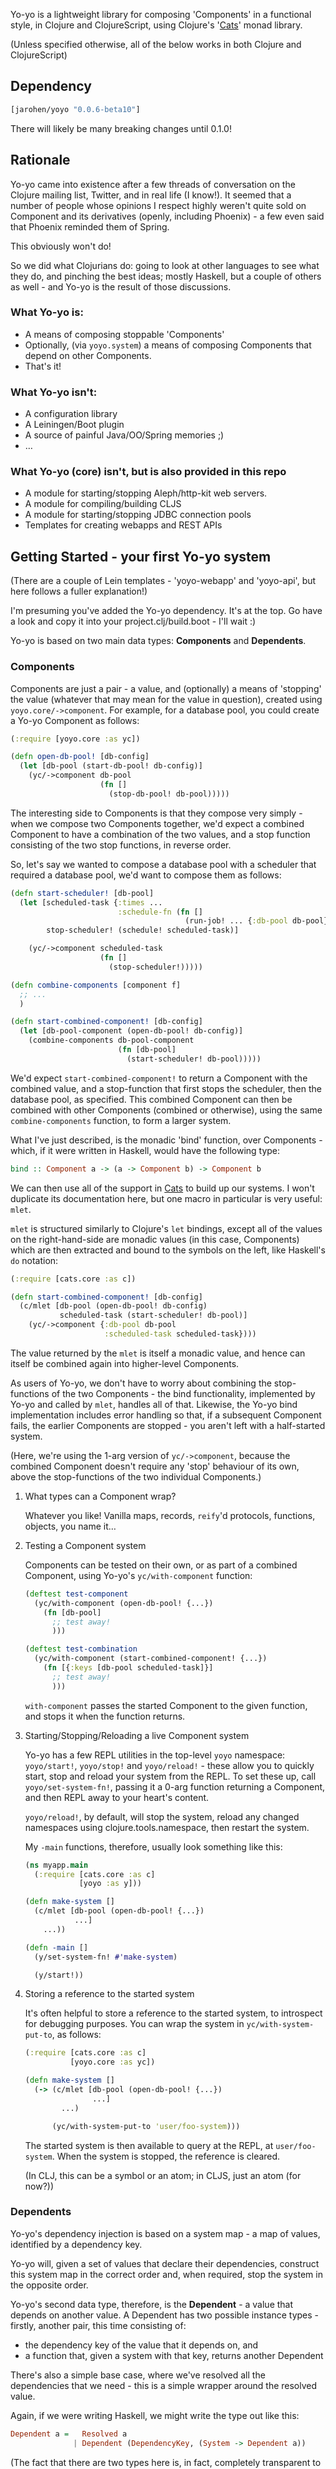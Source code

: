 #+ATTR_HTML: title="Join the chat at https://gitter.im/james-henderson/yoyo"
[[https://gitter.im/james-henderson/yoyo?utm_source=badge&utm_medium=badge&utm_campaign=pr-badge&utm_content=badge][file:https://badges.gitter.im/Join%20Chat.svg]]

Yo-yo is a lightweight library for composing 'Components' in a
functional style, in Clojure and ClojureScript, using Clojure's '[[https://github.com/funcool/cats][Cats]]'
monad library.

(Unless specified otherwise, all of the below works in both Clojure
and ClojureScript)

** Dependency

#+BEGIN_SRC clojure
  [jarohen/yoyo "0.0.6-beta10"]
#+END_SRC

There will likely be many breaking changes until 0.1.0!

** Rationale

Yo-yo came into existence after a few threads of conversation on the
Clojure mailing list, Twitter, and in real life (I know!). It seemed
that a number of people whose opinions I respect highly weren't quite
sold on Component and its derivatives (openly, including Phoenix) - a
few even said that Phoenix reminded them of Spring.

This obviously won't do!

So we did what Clojurians do: going to look at other languages to see
what they do, and pinching the best ideas; mostly Haskell, but a
couple of others as well - and Yo-yo is the result of those
discussions.

*** What Yo-yo is:

- A means of composing stoppable 'Components'
- Optionally, (via ~yoyo.system~) a means of composing Components that
  depend on other Components.
- That's it!

*** What Yo-yo isn't:

- A configuration library
- A Leiningen/Boot plugin
- A source of painful Java/OO/Spring memories ;)
- ...

*** What Yo-yo (core) isn't, but is also provided in this repo

- A module for starting/stopping Aleph/http-kit web servers.
- A module for compiling/building CLJS
- A module for starting/stopping JDBC connection pools
- Templates for creating webapps and REST APIs

** Getting Started - your first Yo-yo system

(There are a couple of Lein templates - 'yoyo-webapp' and 'yoyo-api',
but here follows a fuller explanation!)

I'm presuming you've added the Yo-yo dependency. It's at the top. Go
have a look and copy it into your project.clj/build.boot - I'll
wait :)

Yo-yo is based on two main data types: *Components* and *Dependents*.

*** Components

Components are just a pair - a value, and (optionally) a means of
'stopping' the value (whatever that may mean for the value in
question), created using ~yoyo.core/->component~. For example, for a
database pool, you could create a Yo-yo Component as follows:

#+BEGIN_SRC clojure
  (:require [yoyo.core :as yc])

  (defn open-db-pool! [db-config]
    (let [db-pool (start-db-pool! db-config)]
      (yc/->component db-pool
                      (fn []
                        (stop-db-pool! db-pool)))))
#+END_SRC

The interesting side to Components is that they compose very simply -
when we compose two Components together, we'd expect a combined
Component to have a combination of the two values, and a stop function
consisting of the two stop functions, in reverse order.

So, let's say we wanted to compose a database pool with a scheduler
that required a database pool, we'd want to compose them as follows:

#+BEGIN_SRC clojure
  (defn start-scheduler! [db-pool]
    (let [scheduled-task {:times ...
                          :schedule-fn (fn []
                                         (run-job! ... {:db-pool db-pool}))}
          stop-scheduler! (schedule! scheduled-task)]

      (yc/->component scheduled-task
                      (fn []
                        (stop-scheduler!)))))

  (defn combine-components [component f]
    ;; ...
    )

  (defn start-combined-component! [db-config]
    (let [db-pool-component (open-db-pool! db-config)]
      (combine-components db-pool-component
                          (fn [db-pool]
                            (start-scheduler! db-pool)))))
#+END_SRC

We'd expect ~start-combined-component!~ to return a Component with the
combined value, and a stop-function that first stops the scheduler,
then the database pool, as specified. This combined Component can then
be combined with other Components (combined or otherwise), using the
same ~combine-components~ function, to form a larger system.

What I've just described, is the monadic 'bind' function, over
Components - which, if it were written in Haskell, would have the
following type:

#+BEGIN_SRC haskell
  bind :: Component a -> (a -> Component b) -> Component b
#+END_SRC

We can then use all of the support in [[https://github.com/funcool/cats][Cats]] to build up our systems. I
won't duplicate its documentation here, but one macro in particular is
very useful: ~mlet~.

~mlet~ is structured similarly to Clojure's ~let~ bindings, except all
of the values on the right-hand-side are monadic values (in this case,
Components) which are then extracted and bound to the symbols on the
left, like Haskell's ~do~ notation:

#+BEGIN_SRC clojure
  (:require [cats.core :as c])

  (defn start-combined-component! [db-config]
    (c/mlet [db-pool (open-db-pool! db-config)
             scheduled-task (start-scheduler! db-pool)]
      (yc/->component {:db-pool db-pool
                       :scheduled-task scheduled-task})))
#+END_SRC

The value returned by the ~mlet~ is itself a monadic value, and hence
can itself be combined again into higher-level Components.

As users of Yo-yo, we don't have to worry about combining the
stop-functions of the two Components - the bind functionality,
implemented by Yo-yo and called by ~mlet~, handles all of
that. Likewise, the Yo-yo bind implementation includes error handling
so that, if a subsequent Component fails, the earlier Components are
stopped - you aren't left with a half-started system.

(Here, we're using the 1-arg version of ~yc/->component~, because the
combined Component doesn't require any 'stop' behaviour of its own,
above the stop-functions of the two individual Components.)

**** What types can a Component wrap?

Whatever you like! Vanilla maps, records, ~reify~'d protocols,
functions, objects, you name it...

**** Testing a Component system

Components can be tested on their own, or as part of a combined
Component, using Yo-yo's ~yc/with-component~ function:

#+BEGIN_SRC clojure
  (deftest test-component
    (yc/with-component (open-db-pool! {...})
      (fn [db-pool]
        ;; test away!
        )))

  (deftest test-combination
    (yc/with-component (start-combined-component! {...})
      (fn [{:keys [db-pool scheduled-task]}]
        ;; test away!
        )))
#+END_SRC

~with-component~ passes the started Component to the given function,
and stops it when the function returns.

**** Starting/Stopping/Reloading a live Component system

Yo-yo has a few REPL utilities in the top-level ~yoyo~ namespace:
~yoyo/start!~, ~yoyo/stop!~ and ~yoyo/reload!~ - these allow you to
quickly start, stop and reload your system from the REPL. To set these
up, call ~yoyo/set-system-fn!~, passing it a 0-arg function returning
a Component, and then REPL away to your heart's content.

~yoyo/reload!~, by default, will stop the system, reload any
changed namespaces using clojure.tools.namespace, then restart the
system.

My ~-main~ functions, therefore, usually look something like this:

#+BEGIN_SRC clojure
  (ns myapp.main
    (:require [cats.core :as c]
              [yoyo :as y]))

  (defn make-system []
    (c/mlet [db-pool (open-db-pool! {...})
             ...]
      ...))

  (defn -main []
    (y/set-system-fn! #'make-system)

    (y/start!))
#+END_SRC

**** Storing a reference to the started system

It's often helpful to store a reference to the started system, to
introspect for debugging purposes. You can wrap the system in
~yc/with-system-put-to~, as follows:

#+BEGIN_SRC clojure
  (:require [cats.core :as c]
            [yoyo.core :as yc])

  (defn make-system []
    (-> (c/mlet [db-pool (open-db-pool! {...})
                 ...]
          ...)

        (yc/with-system-put-to 'user/foo-system)))
#+END_SRC

The started system is then available to query at the REPL, at
~user/foo-system~. When the system is stopped, the reference is
cleared.

(In CLJ, this can be a symbol or an atom; in CLJS, just an atom (for
now?))

*** Dependents

Yo-yo's dependency injection is based on a system map - a map of
values, identified by a dependency key.

Yo-yo will, given a set of values that declare their dependencies,
construct this system map in the correct order and, when required,
stop the system in the opposite order.

Yo-yo's second data type, therefore, is the *Dependent* - a value that
depends on another value. A Dependent has two possible instance
types - firstly, another pair, this time consisting of:

- the dependency key of the value that it depends on, and
- a function that, given a system with that key, returns another
  Dependent

There's also a simple base case, where we've resolved all the
dependencies that we need - this is a simple wrapper around the
resolved value.

Again, if we were writing Haskell, we might write the type out like
this:

#+BEGIN_SRC haskell
  Dependent a =   Resolved a
                | Dependent (DependencyKey, (System -> Dependent a))
#+END_SRC

(The fact that there are two types here is, in fact, completely
transparent to users of Yo-yo, but is included here for interest!)

**** The Dependent Monad

These Dependent values are also easily composed: given two values,
each with a dependency, we can compose them into a single Dependent
that requests the first dependency but then, when it's function is
given the first value, returns a Dependent depending on the second
value.

Of course, given that we can compose two Dependents in this way, we
can compose arbitrarily many.

It shouldn't be much of a surprise to readers who've made it this far,
but the Dependent value is also monadic, and can therefore be bound,
~fmap~'d, and ~mlet~'d as before.

Dependents are quite similar to the Reader monad, with the main
difference that each value declares its dependency in advance - this
is so that Yo-yo's dependency resolution can construct dependencies in
the correct order.

Yo-yo, therefore, provides two main constructors for the Dependent
type:

#+BEGIN_SRC clojure
  (:require [yoyo.system :as ys])

  ;; 'return' - yields a 'Resolved' dependent
  (ys/->dep <value>)

  ;; 'ask' - returns a Dependent depending on the given key
  (ys/ask :db-pool)

  ;; 'ask' also takes a path, if the value that you're depending happens
  ;; to be a map
  (ys/ask :config :aws :secret-key)
#+END_SRC

We can then combine Dependents together easily - let's say, to fetch a
user from a database:

#+BEGIN_SRC clojure
  (:require [yoyo.system :as ys]
            [cats.core :as c]
            [clojure.java.jdbc :as jdbc])

  ;; prefixing with 'm-' because we're returning a value of type
  ;; 'Dependent User', not a 'User'
  (defn m-get-user [user-id]
    (c/mlet [db-pool (ys/ask :db-pool)]
      (ys/->dep
       (jdbc/query db-pool
                   ["SELECT * FROM users WHERE user_id = ?" user-id]))))
#+END_SRC

Callers of ~m-get-user~ then don't need to know/worry that it depends
on the database pool - they can compose with it all the same:

#+BEGIN_SRC clojure
  (defn m-send-confirmation-email! [user-id]
    (c/mlet [{:keys [email-address] :as user} (m-get-user user-id)]
      (ys/->dep
       (send-email! email-address (format-confirmation-email user)))))
#+END_SRC

The return value of that function is still a Dependent on the
~:db-pool~, but there's no reason for ~m-send-confirmation-email!~ to
know!

**** Evaluating a Dependent

Before we get into the dependency injection side of Yo-yo system, it's
still possible to evaluate a Dependent, by providing a pre-constructed
system map to ~ys/run~. This, again, is particularly useful for testing:

#+BEGIN_SRC clojure
  (:require [yoyo.system :as ys])

  (deftest test-the-config
    (-> (c/mlet [{:keys [access-key secret-key]} (ys/ask :config :aws)]
          (ys/->dep
           (is (= secret-key "very-secret"))))

        (ys/run {:config {:aws {:secret-key "maybe-this-isnt-so-secret-really"}}})))
#+END_SRC

~ys/run~, here, is taking a Dependent and a system map, and returning
the resolved result of the Dependent - in this case, the return value
of ~(is (= secret-key "very-secret"))~

**** Building up a system, with Dependents

This is all very well and good, if you have a system to hand!

To create a system, with Yo-yo, we provide a set of *Dependencies* -
Dependents with names. We create these with ~ys/named~ - passing it:

- a function returning a =Dependent (Component a)= - a value that
  depends on other values, that can also be 'stopped'
- a dependency key

#+BEGIN_SRC clojure
  (defn make-config []
    (-> (fn []
          (ys/->dep
           (yc/->component (read-config (io/file "config-file")))))

        (ys/named :config)))

  (defn make-db-pool []
    (-> (fn []
          (c/mlet [db-config (ys/ask :config :db)]
            (ys/->dep
             (let [db-pool (open-db-pool! db-config)]
               (yc/->component db-pool
                               (fn []
                                 (close-db-pool! db-pool)))))))

        (ys/named :db-pool)))
#+END_SRC

We then pass these two Dependencies to ~ys/make-system~ which returns
a started, combined Component:

#+BEGIN_SRC clojure
  (defn make-system []
    (ys/make-system #{(make-config)
                      (make-db-pool)}))
#+END_SRC

~ys/make-system~ then looks at what each dependency ~ys/ask~-s for,
directly or indirectly, and determines the required startup order.

Systems constructed in multiple namespaces can be combined either by
referring to individual functions, like ~make-config~, or by
~clojure.set/union~-ing over multiple subsets.

Notice that, at the top level, we don't have to provide a dependency
set for each component - we pass ~ys/make-system~ an unordered set.
This is done automatically based on what each component has
~ys/ask~-ed for. This means that there's no need for the top-level to
change if, one day, a component requires an extra dependency - just
~ys/ask~ for it at the level of abstraction that it's needed, and
Yo-yo's dependency resolution will automatically take it into account.

We can then use our ~make-system~ function, as before, to create a
live application:

#+BEGIN_SRC clojure
  (ns myapp.main
    (:require [cats.core :as c]
              [yoyo :as y]
              [yoyo.system :as ys]))

  ;; ...

  (defn make-system []
    (ys/make-system #{(make-config)
                      (make-db-pool)}))

  (defn -main []
    (y/set-system-fn! #'make-system)

    (y/start!))
#+END_SRC

We can also test the whole system, in the same way as before:

#+BEGIN_SRC clojure
  ;; ...

  (defn make-system []
    (ys/make-system #{(make-config)
                      (make-db-pool)}))

  (deftest test-system
    (yc/with-component (make-system)
      (fn [{:keys [config db-pool]}]
        ;; test away!
        )))
#+END_SRC

**** Getting dependencies asynchronously - 'mgo'

(This part of Yo-yo, in particular, is the part I'm not so convinced
of - please let me know if you have ideas around this, whether it be
approach, implementation, or even a better explanation!)

Sometimes, we don't always know the dependencies of a dependent when
the system is starting. For example, we have to provide a web handler
function to a web server at startup, but we may not know its
dependencies until it is called with a request map.

In particular, we have to provide a function of type ~Request ->
Response~, but we'd like to write a function of type ~Request ->
Dependent Response~:

#+BEGIN_SRC clojure
  ;; what we'd like to write:

  (defn open-web-server! []
    (c/mlet [server-opts (ys/ask :config :web-server)]
      (ys/->dep
       (let [web-server (start-server! {:handler (fn [req]
                                                   (c/mlet [...]
                                                     (ys/->dep
                                                      {:status 200
                                                       :body ...})))

                                        :server-opts server-opts})]
         (yc/->component web-server
                         (fn []
                           (stop-server! web-server)))))))
#+END_SRC

This won't work, because the ~:handler~ provided returns a ~Dependent
Response~, rather than a ~Response~.

We'd rather not:

- have the web handler depend on the whole started system
- have the web handler declare and close over its dependencies outside
  the function - we'd like to keep the ~ys/ask~-s at the same level of
  abstraction as the values are used

So, Yo-yo provides the means to ask for an 'environment' - which can satisfy
dependencies from a different thread. In the main thread, we wrap the body in
the ~ys/mgo~ macro, to capture the environment. Then, in other threads, we
evaluate Dependents by calling either ~<!!~ (synchronous, throws an exception in
CLJS if a Dependency is not satisfied) or ~<ch~ (asynchronous, returning a
core.async channel). ~<!!~ and ~<ch~ can only be used within an ~mgo~ block,
like core.async's ~<!~ and ~>!~ operators, because they rely on ~mgo~'s captured
environment.

#+BEGIN_SRC clojure
  ;; what we actually write:

  (defn open-web-server! []
    (ys/mgo ;; wrap with `mgo`
     (c/mlet [server-opts (ys/ask :config :web-server)]
       (ys/->dep
        (let [web-server (start-server! {:handler (fn [req]
                                                    ;; Wrap Dependents with `<!!`
                                                    ;; to evaluate them
                                                    (ys/<!! (c/mlet [...]
                                                              (ys/->dep
                                                               {:status 200
                                                                :body ...}))))

                                         :server-opts server-opts})]
          (yc/->component web-server
                          (fn []
                            (stop-server! web-server))))))))
#+END_SRC

In this case, we wrap the handler function with ~ys/<!!~, which turns a ~Request
-> Dependent Response~ function into a ~Request -> Response~ function. As the
~!!~ in its name suggests, ~<!!~ will block waiting for a dependency if it is
requested on another thread without having yet been started on the main system
thread.

In ClojureScript, we don't have the luxury of blocking, so there is an
equivalent ~<ch~ function, which turn a Dependent into a core.async channel
returning the satisfied value.

** Templates

There are a couple of Leiningen templates that'll get you up and
running quickly - =yoyo-webapp= and =yoyo-api=. Run (e.g.) =lein new
yoyo-app your-app-name= to get started!

** Feedback/thoughts

Yes please! Yo-yo's still in its infancy, so I'd be particularly
interested to hear what you think - are we on the right lines here?

I can be contacted via Twitter, Github, e-mail (on my profile), Slack,
Gitter, you name it!

** Bug reports/PRs

Yes please to these too! Please submit through Github in the
traditional manner.

** Thanks!

A big thanks, in particular, to Kris Jenkins - who's provided a lot of
time, thoughts, advice and inspiration for the ideas behind
and around Yo-yo. Cheers Kris!

Thanks also to those involved in discussions about Component which
helped to shape Yo-yo, including (but not limited to)

- Michael Griffiths
- @mccraigmccraig
- Daniel Neal
- Yodit Stanton
- Neale Swinnerton
- Martin Trojer

Cheers!

James

** LICENCE

Copyright © 2015 James Henderson

Yo-yo, and all modules within this repo, are distributed under the
Eclipse Public License - either version 1.0 or (at your option) any
later version.

